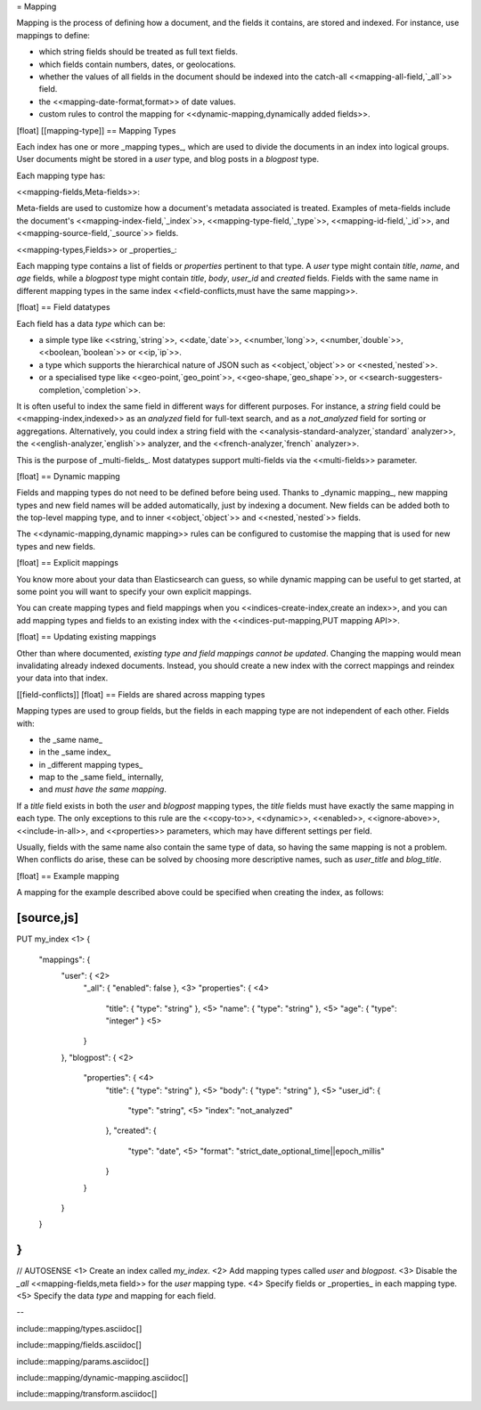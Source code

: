 = Mapping

Mapping is the process of defining how a document, and the fields it contains,
are stored and indexed.  For instance, use mappings to define:

* which string fields should be treated as full text fields.
* which fields contain numbers, dates, or geolocations.
* whether the values of all fields in the document should be
  indexed into the catch-all <<mapping-all-field,`_all`>> field.
* the <<mapping-date-format,format>> of date values.
* custom rules to control the mapping for
  <<dynamic-mapping,dynamically added fields>>.

[float]
[[mapping-type]]
== Mapping Types

Each index has one or more _mapping types_, which are used to divide the
documents in an index into logical groups. User documents might be stored in a
`user` type, and blog posts in a `blogpost` type.

Each mapping type has:

<<mapping-fields,Meta-fields>>::

Meta-fields are used to customize how a document's metadata associated is
treated. Examples of meta-fields include the document's
<<mapping-index-field,`_index`>>, <<mapping-type-field,`_type`>>,
<<mapping-id-field,`_id`>>,  and <<mapping-source-field,`_source`>> fields.

<<mapping-types,Fields>> or _properties_::

Each mapping type contains a list of fields or `properties` pertinent to that
type.  A `user` type might contain `title`, `name`, and `age` fields, while a
`blogpost` type might contain `title`, `body`, `user_id` and `created` fields.
Fields with the same name in different mapping types in the same index
<<field-conflicts,must have the same mapping>>.


[float]
== Field datatypes

Each field has a data `type` which can be:

* a simple type like <<string,`string`>>, <<date,`date`>>, <<number,`long`>>,
  <<number,`double`>>, <<boolean,`boolean`>> or <<ip,`ip`>>.
* a type which supports the hierarchical nature of JSON such as
  <<object,`object`>> or <<nested,`nested`>>.
* or a specialised type like <<geo-point,`geo_point`>>,
  <<geo-shape,`geo_shape`>>, or <<search-suggesters-completion,`completion`>>.

It is often useful to index the same field in different ways for different
purposes. For instance, a `string` field could be <<mapping-index,indexed>> as
an `analyzed` field for full-text search, and as a `not_analyzed` field for
sorting or aggregations.  Alternatively, you could index a string field with
the <<analysis-standard-analyzer,`standard` analyzer>>, the
<<english-analyzer,`english`>> analyzer, and the
<<french-analyzer,`french` analyzer>>.

This is the purpose of _multi-fields_.  Most datatypes support multi-fields
via the <<multi-fields>> parameter.

[float]
== Dynamic mapping

Fields and mapping types do not need to be defined before being used. Thanks
to _dynamic mapping_, new mapping types and new field names will be added
automatically, just by indexing a document. New fields can be added both to
the top-level mapping type, and to inner <<object,`object`>>  and
<<nested,`nested`>> fields.

The
<<dynamic-mapping,dynamic mapping>> rules can be configured to
customise the mapping that is used for new types and new fields.

[float]
== Explicit mappings

You know more about your data than Elasticsearch can guess, so while dynamic
mapping can be useful to get started, at some point you will want to specify
your own explicit mappings.

You can create mapping types and field mappings when you
<<indices-create-index,create an index>>, and you can add mapping types and
fields to an existing index with the <<indices-put-mapping,PUT mapping API>>.

[float]
== Updating existing mappings

Other than where documented, *existing type and field mappings cannot be
updated*. Changing the mapping would mean invalidating already indexed
documents.  Instead, you should create a new index with the correct mappings
and reindex your data into that index.

[[field-conflicts]]
[float]
== Fields are shared across mapping types

Mapping types are used to group fields, but the fields in each mapping type
are not independent of each other. Fields with:

* the _same name_
* in the _same index_
* in _different mapping types_
* map to the _same field_ internally,
* and *must have the same mapping*.

If a `title` field exists in both the `user` and `blogpost` mapping types, the
`title` fields must have exactly the same mapping in each type.  The only
exceptions to this rule are the <<copy-to>>, <<dynamic>>, <<enabled>>,
<<ignore-above>>, <<include-in-all>>, and <<properties>> parameters, which may
have different settings per field.

Usually, fields with the same name also contain the same type of data, so
having the same mapping is not a problem.  When conflicts do arise, these can
be solved by choosing more descriptive names, such as `user_title` and
`blog_title`.

[float]
== Example mapping

A mapping for the example described above could be specified when creating the
index, as follows:

[source,js]
---------------------------------------
PUT my_index <1>
{
  "mappings": {
    "user": { <2>
      "_all":       { "enabled": false  }, <3>
      "properties": { <4>
        "title":    { "type": "string"  }, <5>
        "name":     { "type": "string"  }, <5>
        "age":      { "type": "integer" }  <5>
      }
    },
    "blogpost": { <2>
      "properties": { <4>
        "title":    { "type": "string"  }, <5>
        "body":     { "type": "string"  }, <5>
        "user_id":  {
          "type":   "string", <5>
          "index":  "not_analyzed"
        },
        "created":  {
          "type":   "date", <5>
          "format": "strict_date_optional_time||epoch_millis"
        }
      }
    }
  }
}
---------------------------------------
// AUTOSENSE
<1> Create an index called `my_index`.
<2> Add mapping types called `user` and `blogpost`.
<3> Disable the `_all` <<mapping-fields,meta field>> for the `user` mapping type.
<4> Specify fields or _properties_ in each mapping type.
<5> Specify the data `type` and mapping for each field.


--

include::mapping/types.asciidoc[]

include::mapping/fields.asciidoc[]

include::mapping/params.asciidoc[]

include::mapping/dynamic-mapping.asciidoc[]

include::mapping/transform.asciidoc[]
